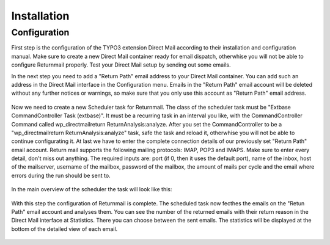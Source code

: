 Installation
============

Configuration
"""""""""""""

First step is the configuration of the TYPO3 extension Direct Mail according to their installation and configuration manual.
Make sure to create a new Direct Mail container ready for email dispatch, otherwhise you will not be able to configure Returnmail properly.
Test your Direct Mail setup by sending out some emails.

In the next step you need to add a "Return Path" email address to your Direct Mail container. You can add such an address in the Direct Mail interface in the Configuration menu.
Emails in the "Return Path" email account will be deleted without any further notices or warnings, so make sure that you only use this account as "Return Path" email address.

.. figure:: Images/dmail-configuration.png

Now we need to create a new Scheduler task for Returnmail.
The class of the scheduler task must be "Extbase CommandController Task (extbase)". It must be a recurring task in an interval you like, with the CommandController Command called wp_directmailreturn ReturnAnalysis:analyze.
After you set the CommandController to be a "wp_directmailreturn ReturnAnalysis:analyze" task, safe the task and reload it, otherwhise you will not be able to continue configurating it.
At last we have to enter the complete connection details of our previously set "Return Path" email account. Return mail supports the following mailing protocols: IMAP, POP3 and IMAPS.
Make sure to enter every detail, don't miss out anything. The required inputs are: port (if 0, then it uses the default port), name of the inbox, host of the mailserver, username of the mailbox, password of the mailbox, the amount of mails per cycle and the email where errors during the run should be sent to.


.. figure:: Images/scheduler-configuration.png


In the main overview of the scheduler the task will look like this:


.. figure:: Images/scheduler-task.png


With this step the configuration of Returnmail is complete. The scheduled task now fecthes the emails on the "Retun Path" email account and analyses them.
You can see the number of the returned emails with their return reason in the Direct Mail interface at Statistics. There you can choose between the sent emails. The statistics will be displayed at the bottom of the detailed view of each email.

.. figure:: Images/mails-returned.png
